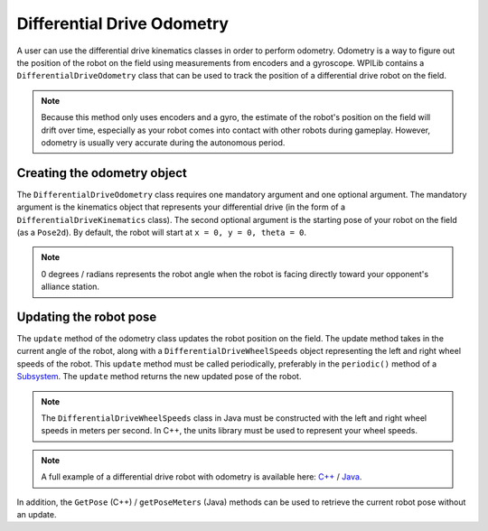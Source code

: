 Differential Drive Odometry
===========================
A user can use the differential drive kinematics classes in order to perform odometry. Odometry is a way to figure out the position of the robot on the field using measurements from encoders and a gyroscope. WPILib contains a ``DifferentialDriveOdometry`` class that can be used to track the position of a differential drive robot on the field.

.. note:: Because this method only uses encoders and a gyro, the estimate of the robot's position on the field will drift over time, especially as your robot comes into contact with other robots during gameplay. However, odometry is usually very accurate during the autonomous period.

Creating the odometry object
----------------------------
The ``DifferentialDriveOdometry`` class requires one mandatory argument and one optional argument. The mandatory argument is the kinematics object that represents your differential drive (in the form of a ``DifferentialDriveKinematics`` class). The second optional argument is the starting pose of your robot on the field (as a ``Pose2d``). By default, the robot will start at ``x = 0, y = 0, theta = 0``. 

.. note:: 0 degrees / radians represents the robot angle when the robot is facing directly toward your opponent's alliance station.

.. tabs::

   .. code-tab:: java
   
      // Creating my kinematics object: differential drive with track width of 27 inches.
      DifferentialDriveKinematics m_kinematics = new DifferentialDriveKinematics(Units.inchesToMeters(27));
      
      // Creating my odometry object from the kinematics object. Here, 
      // our starting pose is 5 meters along the long end of the field and in the 
      // center of the field along the short end, facing forward.
      DifferentialDriveOdometry m_odometry = new DifferentialDriveOdometry(m_kinematics, 
        new Pose2d(5.0, 13.5, new Rotation2d());
      
   .. code-tab:: c++
   
      // Creating my kinematics object: differential drive with track width of 27 inches.
      frc::DifferentialDriveKinematics m_kinematics{27_in};
      
      // Creating my odometry object from the kinematics object. Here, 
      // our starting pose is 5 meters along the long end of the field and in the 
      // center of the field along the short end, facing forward.
      frc::DifferentialDriveOdometry m_odometry{m_kinematics, frc::Pose2d{5_m, 13.5_m, 0_rad}};
      
      
Updating the robot pose
-----------------------
The ``update`` method of the odometry class updates the robot position on the field. The update method takes in the current angle of the robot, along with a ``DifferentialDriveWheelSpeeds`` object representing the left and right wheel speeds of the robot. This ``update`` method must be called periodically, preferably in the ``periodic()`` method of a `Subsystem <docs/software/commandbased/subsystems>`_. The ``update`` method returns the new updated pose of the robot.

.. note:: The ``DifferentialDriveWheelSpeeds`` class in Java must be constructed with the left and right wheel speeds in meters per second. In C++, the units library must be used to represent your wheel speeds.

.. tabs::

   .. code-tab:: java
   
      @Override
      public void periodic() {
        // Get my wheel speeds
        var wheelSpeeds = new DifferentialDriveWheelSpeeds(m_leftEncoder.getRate(), m_rightEncoder.getRate());
        
        // Get my gyro angle. We are negating the value because gyros return positive 
        // values as the robot turns clockwise. This is not standard convention that is
        // used by the WPILib classes.
        var angle = Rotation2d.fromDegrees(-m_gyro.getAngle());
        
        // Update the pose
        m_pose = m_odometry.update(angle, wheelSpeeds);
      }
  
   .. code-tab:: c++
   
      void Periodic() override {
         // Get my wheel speeds
         frc::DifferentialDriveWheelSpeeds wheelSpeeds{
           units::meters_per_second_t(m_leftEncoder.GetRate()),
           units::meters_per_second_t(m_rightEncoder.GetRate())};
      
         // Get my gyro angle. We are negating the value because gyros return positive 
         // values as the robot turns clockwise. This is not standard convention that is
         // used by the WPILib classes.
         frc::Rotation2d angle{units::degree_t(-m_gyro.GetAngle())};
         
         // Update the pose
         m_pose = m_odometry.Update(angle, wheelSpeeds);
       }

.. note:: A full example of a differential drive robot with odometry is available here: `C++ <https://github.com/wpilibsuite/allwpilib/tree/master/wpilibcExamples/src/main/cpp/examples/DifferentialDriveBot>`_ / `Java <https://github.com/wpilibsuite/allwpilib/tree/master/wpilibjExamples/src/main/java/edu/wpi/first/wpilibj/examples/differentialdrivebot>`_.
         
In addition, the ``GetPose`` (C++) / ``getPoseMeters`` (Java) methods can be used to retrieve the current robot pose without an update.
